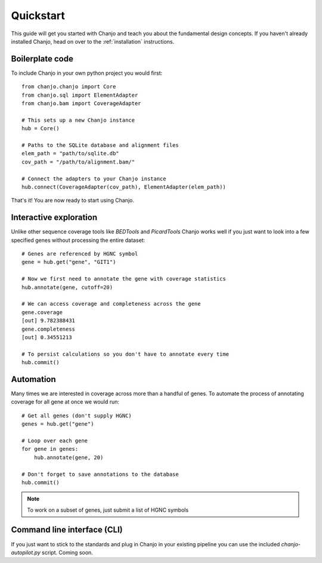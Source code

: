 Quickstart
================
This guide will get you started with Chanjo and teach you about the fundamental design concepts. If you haven't already installed Chanjo, head on over to the :ref:`installation` instructions.

Boilerplate code
------------------
To include Chanjo in your own python project you would first::

    from chanjo.chanjo import Core
    from chanjo.sql import ElementAdapter
    from chanjo.bam import CoverageAdapter

    # This sets up a new Chanjo instance
    hub = Core()

    # Paths to the SQLite database and alignment files
    elem_path = "path/to/sqlite.db"
    cov_path = "/path/to/alignment.bam/"

    # Connect the adapters to your Chanjo instance
    hub.connect(CoverageAdapter(cov_path), ElementAdapter(elem_path))

That's it! You are now ready to start using Chanjo.

Interactive exploration
------------------------
Unlike other sequence coverage tools like `BEDTools` and `PicardTools` Chanjo works well if you just want to look into a few specified genes without processing the entire dataset::

    # Genes are referenced by HGNC symbol
    gene = hub.get("gene", "GIT1")

    # Now we first need to annotate the gene with coverage statistics
    hub.annotate(gene, cutoff=20)

    # We can access coverage and completeness across the gene
    gene.coverage
    [out] 9.782388431
    gene.completeness
    [out] 0.34551213

    # To persist calculations so you don't have to annotate every time
    hub.commit()

Automation
------------------------
Many times we are interested in coverage across more than a handful of genes. To automate the process of annotating coverage for all gene at once we would run::

    # Get all genes (don't supply HGNC)
    genes = hub.get("gene")

    # Loop over each gene
    for gene in genes:
        hub.annotate(gene, 20)

    # Don't forget to save annotations to the database
    hub.commit()

.. note::
    To work on a subset of genes, just submit a list of HGNC symbols

Command line interface (CLI)
-----------------------------
If you just want to stick to the standards and plug in Chanjo in your existing pipeline you can use the included `chanjo-autopilot.py` script. Coming soon.